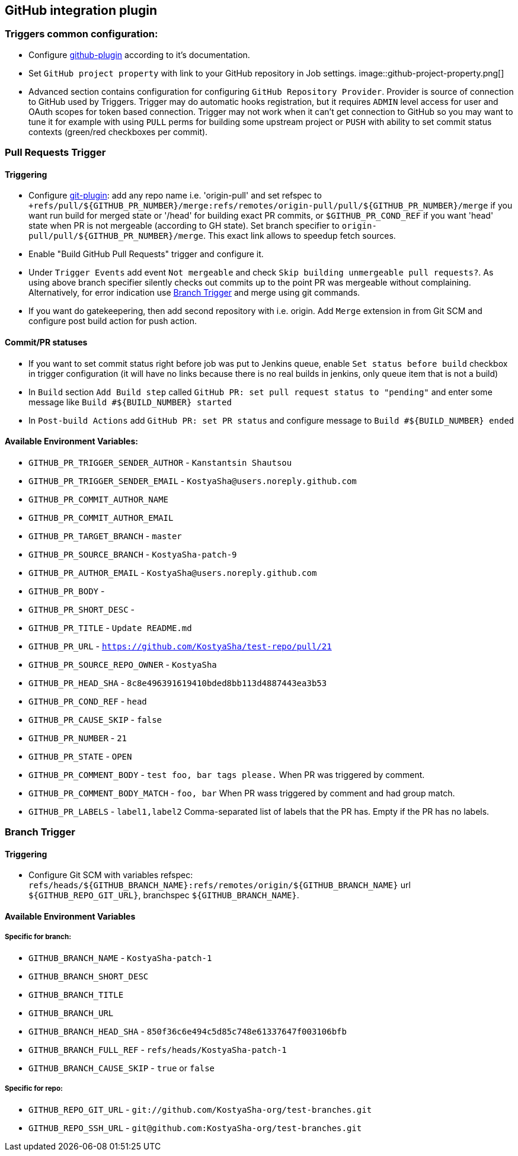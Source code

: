 :imagesdir: images
== GitHub integration plugin

=== Triggers common configuration:
- Configure https://wiki.jenkins-ci.org/display/JENKINS/GitHub+Plugin[github-plugin] according to it's documentation.
- Set `GitHub project property` with link to your GitHub repository in Job settings.
image::github-project-property.png[]
- Advanced section contains configuration for configuring `GitHub Repository Provider`. Provider is source of connection to 
GitHub used by Triggers. Trigger may do automatic hooks registration, but it requires `ADMIN` level access for user and OAuth scopes for token based connection. Trigger may not work when it can't get connection to GitHub so you may want to tune it for example with using `PULL` perms for building some upstream project or `PUSH` with ability to set commit status contexts (green/red checkboxes per commit).

=== Pull Requests Trigger
==== Triggering
- Configure https://wiki.jenkins-ci.org/display/JENKINS/Git+Plugin[git-plugin]: add any repo name i.e. 'origin-pull' and set refspec to
`+refs/pull/${GITHUB_PR_NUMBER}/merge:refs/remotes/origin-pull/pull/${GITHUB_PR_NUMBER}/merge` if you want run
build for merged state or '/head' for building exact PR commits, or `$GITHUB_PR_COND_REF` if you want 'head' state
when PR is not mergeable (according to GH state). Set branch specifier to `origin-pull/pull/${GITHUB_PR_NUMBER}/merge`.
This exact link allows to speedup fetch sources.
- Enable "Build GitHub Pull Requests" trigger and configure it.
- Under `Trigger Events` add event `Not mergeable` and check `Skip building unmergeable pull requests?`. As using above branch specifier silently checks out commits up to the point PR was mergeable without complaining. Alternatively, for error indication use <<branch-trigger,Branch Trigger>> and merge using git commands.
- If you want do gatekeepering, then add second repository with i.e. origin.
Add `Merge` extension in from Git SCM and configure post build action for push action.

==== Commit/PR statuses
- If you want to set commit status right before job was put to Jenkins queue, enable `Set status before build` checkbox
in trigger configuration (it will have no links because there is no real builds in jenkins, only queue item
that is not a build)
- In `Build` section `Add Build step` called `GitHub PR: set pull request status to "pending"` and enter some message
like `Build #${BUILD_NUMBER} started`
- In `Post-build Actions` add `GitHub PR: set PR status` and configure message to `Build #${BUILD_NUMBER} ended`

==== Available Environment Variables:
- `GITHUB_PR_TRIGGER_SENDER_AUTHOR` - `Kanstantsin Shautsou`
- `GITHUB_PR_TRIGGER_SENDER_EMAIL` - `KostyaSha@users.noreply.github.com`
- `GITHUB_PR_COMMIT_AUTHOR_NAME`
- `GITHUB_PR_COMMIT_AUTHOR_EMAIL`
- `GITHUB_PR_TARGET_BRANCH` - `master`
- `GITHUB_PR_SOURCE_BRANCH` - `KostyaSha-patch-9`
- `GITHUB_PR_AUTHOR_EMAIL` - `KostyaSha@users.noreply.github.com`
- `GITHUB_PR_BODY` -
- `GITHUB_PR_SHORT_DESC` -
- `GITHUB_PR_TITLE` - `Update README.md`
- `GITHUB_PR_URL` - `https://github.com/KostyaSha/test-repo/pull/21`
- `GITHUB_PR_SOURCE_REPO_OWNER` - `KostyaSha`
- `GITHUB_PR_HEAD_SHA` - `8c8e496391619410bded8bb113d4887443ea3b53`
- `GITHUB_PR_COND_REF` - `head`
- `GITHUB_PR_CAUSE_SKIP` - `false`
- `GITHUB_PR_NUMBER` - `21`
- `GITHUB_PR_STATE` - `OPEN`
- `GITHUB_PR_COMMENT_BODY` - `test foo, bar tags please.` When PR was triggered by comment.
- `GITHUB_PR_COMMENT_BODY_MATCH` - `foo, bar` When PR wass triggered by comment and had group match.
- `GITHUB_PR_LABELS` - `label1,label2` Comma-separated list of labels that the PR has. Empty if the PR has no labels.

=== Branch Trigger

==== Triggering
- Configure Git SCM with variables refspec: `refs/heads/${GITHUB_BRANCH_NAME}:refs/remotes/origin/${GITHUB_BRANCH_NAME}`
url `${GITHUB_REPO_GIT_URL}`, branchspec `${GITHUB_BRANCH_NAME}`.

==== Available Environment Variables
===== Specific for branch:
- `GITHUB_BRANCH_NAME` - `KostyaSha-patch-1`
- `GITHUB_BRANCH_SHORT_DESC`
- `GITHUB_BRANCH_TITLE`
- `GITHUB_BRANCH_URL`
- `GITHUB_BRANCH_HEAD_SHA` - `850f36c6e494c5d85c748e61337647f003106bfb`
- `GITHUB_BRANCH_FULL_REF` - `refs/heads/KostyaSha-patch-1`
- `GITHUB_BRANCH_CAUSE_SKIP` - `true` or `false`

===== Specific for repo:
- `GITHUB_REPO_GIT_URL` - `git://github.com/KostyaSha-org/test-branches.git`
- `GITHUB_REPO_SSH_URL` - `git@github.com:KostyaSha-org/test-branches.git`
